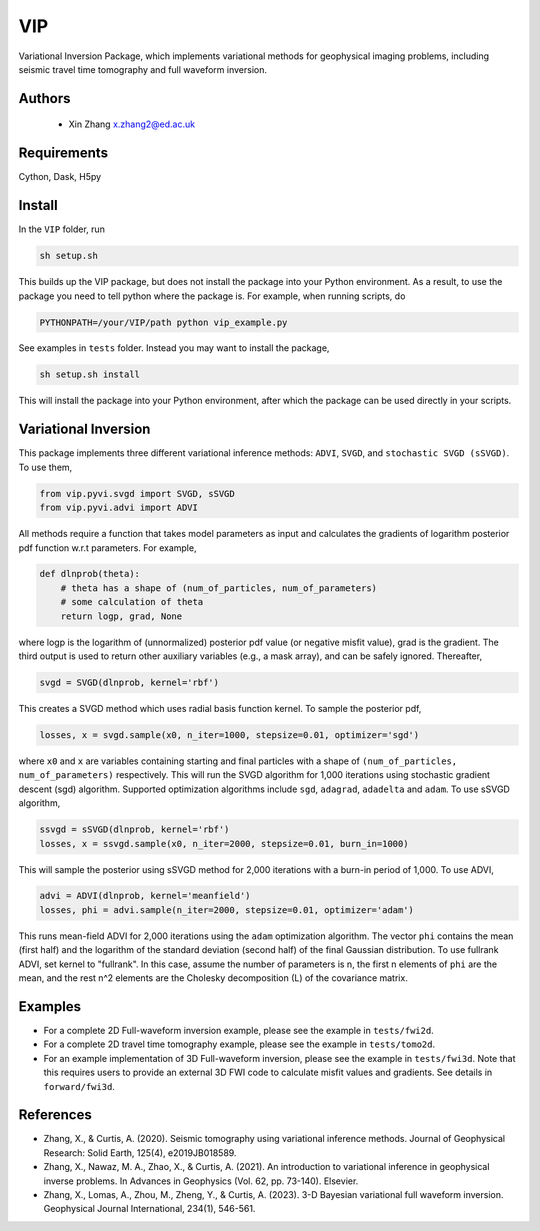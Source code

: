 ===============================
VIP
===============================

Variational Inversion Package, which implements variational methods for geophysical imaging problems, including
seismic travel time tomography and full waveform inversion.

Authors
----------
 - Xin Zhang x.zhang2@ed.ac.uk

Requirements
------------
Cython, Dask, H5py


Install
------------

In the ``VIP`` folder, run


.. code-block:: sh
	
    sh setup.sh

This builds up the VIP package, but does not install the package into your Python environment.
As a result, to use the package you need to tell python where the package is. For example,
when running scripts, do

.. code-block:: python
    
    PYTHONPATH=/your/VIP/path python vip_example.py

See examples in ``tests`` folder. Instead you may want to install the package,

.. code-block:: sh

    sh setup.sh install

This will install the package into your Python environment, after which the package can be used directly
in your scripts.

Variational Inversion
---------------------
This package implements three different variational inference methods: ``ADVI``,
``SVGD``, and ``stochastic SVGD (sSVGD)``. To use them,

.. code-block:: python

    from vip.pyvi.svgd import SVGD, sSVGD
    from vip.pyvi.advi import ADVI

All methods require a function that takes model parameters as input and calculates the gradients of logarithm
posterior pdf function w.r.t parameters. For example,

.. code-block:: python
    
    def dlnprob(theta):
        # theta has a shape of (num_of_particles, num_of_parameters)
        # some calculation of theta
        return logp, grad, None

where logp is the logarithm of (unnormalized) posterior pdf value (or negative misfit value), grad is the gradient. The third
output is used to return other auxiliary variables (e.g., a mask array), and can be safely ignored. Thereafter,

.. code-block:: python

    svgd = SVGD(dlnprob, kernel='rbf')

This creates a SVGD method which uses radial basis function kernel. To sample the posterior pdf,

.. code-block:: python

    losses, x = svgd.sample(x0, n_iter=1000, stepsize=0.01, optimizer='sgd')

where ``x0`` and ``x`` are variables containing starting and final particles with a shape of ``(num_of_particles, num_of_parameters)`` 
respectively. This will run the SVGD algorithm for 1,000 iterations using stochastic gradient descent (sgd) algorithm. Supported optimization
algorithms include ``sgd``, ``adagrad``, ``adadelta`` and ``adam``. To use sSVGD algorithm,

.. code-block:: python

    ssvgd = sSVGD(dlnprob, kernel='rbf')
    losses, x = ssvgd.sample(x0, n_iter=2000, stepsize=0.01, burn_in=1000)

This will sample the posterior using sSVGD method for 2,000 iterations with a burn-in period of 1,000. To use ADVI,

.. code-block:: python

    advi = ADVI(dlnprob, kernel='meanfield')
    losses, phi = advi.sample(n_iter=2000, stepsize=0.01, optimizer='adam')

This runs mean-field ADVI for 2,000 iterations using the ``adam`` optimization algorithm. The vector ``phi`` contains the mean (first half) 
and the logarithm of the standard deviation (second half) of the final Gaussian distribution. To use fullrank ADVI, set kernel to "fullrank".
In this case, assume the number of parameters is n, the first n elements of ``phi`` are the mean, and the rest n^2 elements are the Cholesky
decomposition (L) of the covariance matrix.

Examples
---------
- For a complete 2D Full-waveform inversion example, please see the example in ``tests/fwi2d``. 
- For a complete 2D travel time tomography example, please see the example in ``tests/tomo2d``.
- For an example implementation of 3D Full-waveform inversion, please see the example in ``tests/fwi3d``. Note
  that this requires users to provide an external 3D FWI code to calculate misfit values and gradients. See details
  in ``forward/fwi3d``.

References
----------
- Zhang, X., & Curtis, A. (2020). Seismic tomography using variational inference methods. Journal of Geophysical Research: Solid Earth, 125(4), e2019JB018589.
- Zhang, X., Nawaz, M. A., Zhao, X., & Curtis, A. (2021). An introduction to variational inference in geophysical inverse problems. In Advances in Geophysics (Vol. 62, pp. 73-140). Elsevier.
- Zhang, X., Lomas, A., Zhou, M., Zheng, Y., & Curtis, A. (2023). 3-D Bayesian variational full waveform inversion. Geophysical Journal International, 234(1), 546-561.
